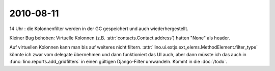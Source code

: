 2010-08-11
==========

14 Uhr : die Kolonnenfilter werden in der GC gespeichert und auch wiederhergestellt. 

Kleiner Bug behoben: Virtuelle Kolonnen (z.B. :attr:`contacts.Contact.address`) hatten "None" als header.

Auf virtuellen Kolonnen kann man bis auf weiteres nicht filtern.
:attr:`lino.ui.extjs.ext_elems.MethodElement.filter_type` könnte ich zwar vom delegate übernehmen und dann 
funktioniert das UI auch, aber dann müsste ich das auch in :func:`lino.reports.add_gridfilters` 
in einen gültigen Django-Filter umwandeln.
Kommt in die :doc:`/todo`.

